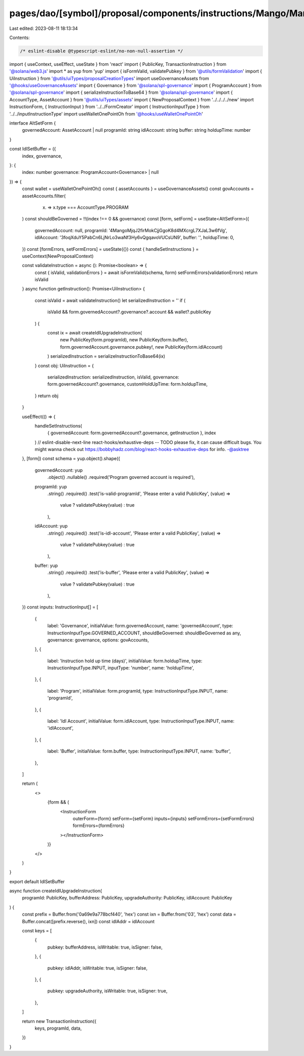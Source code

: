 pages/dao/[symbol]/proposal/components/instructions/Mango/MangoV4/IdlSetBuffer.tsx
==================================================================================

Last edited: 2023-08-11 18:13:34

Contents:

.. code-block:: tsx

    /* eslint-disable @typescript-eslint/no-non-null-assertion */
import { useContext, useEffect, useState } from 'react'
import { PublicKey, TransactionInstruction } from '@solana/web3.js'
import * as yup from 'yup'
import { isFormValid, validatePubkey } from '@utils/formValidation'
import { UiInstruction } from '@utils/uiTypes/proposalCreationTypes'
import useGovernanceAssets from '@hooks/useGovernanceAssets'
import { Governance } from '@solana/spl-governance'
import { ProgramAccount } from '@solana/spl-governance'
import { serializeInstructionToBase64 } from '@solana/spl-governance'
import { AccountType, AssetAccount } from '@utils/uiTypes/assets'
import { NewProposalContext } from '../../../../new'
import InstructionForm, { InstructionInput } from '../../FormCreator'
import { InstructionInputType } from '../../inputInstructionType'
import useWalletOnePointOh from '@hooks/useWalletOnePointOh'

interface AltSetForm {
  governedAccount: AssetAccount | null
  programId: string
  idlAccount: string
  buffer: string
  holdupTime: number
}

const IdlSetBuffer = ({
  index,
  governance,
}: {
  index: number
  governance: ProgramAccount<Governance> | null
}) => {
  const wallet = useWalletOnePointOh()
  const { assetAccounts } = useGovernanceAssets()
  const govAccounts = assetAccounts.filter(
    (x) => x.type === AccountType.PROGRAM
  )
  const shouldBeGoverned = !!(index !== 0 && governance)
  const [form, setForm] = useState<AltSetForm>({
    governedAccount: null,
    programId: '4MangoMjqJ2firMokCjjGgoK8d4MXcrgL7XJaL3w6fVg',
    idlAccount: '3foqXduY5PabCn6LjNrLo3waNf3Hy6vQgqavoVUCsUN9',
    buffer: '',
    holdupTime: 0,
  })
  const [formErrors, setFormErrors] = useState({})
  const { handleSetInstructions } = useContext(NewProposalContext)

  const validateInstruction = async (): Promise<boolean> => {
    const { isValid, validationErrors } = await isFormValid(schema, form)
    setFormErrors(validationErrors)
    return isValid
  }
  async function getInstruction(): Promise<UiInstruction> {
    const isValid = await validateInstruction()
    let serializedInstruction = ''
    if (
      isValid &&
      form.governedAccount?.governance?.account &&
      wallet?.publicKey
    ) {
      const ix = await createIdlUpgradeInstruction(
        new PublicKey(form.programId),
        new PublicKey(form.buffer),
        form.governedAccount.governance.pubkey!,
        new PublicKey(form.idlAccount)
      )
      serializedInstruction = serializeInstructionToBase64(ix)
    }
    const obj: UiInstruction = {
      serializedInstruction: serializedInstruction,
      isValid,
      governance: form.governedAccount?.governance,
      customHoldUpTime: form.holdupTime,
    }
    return obj
  }

  useEffect(() => {
    handleSetInstructions(
      { governedAccount: form.governedAccount?.governance, getInstruction },
      index
    )
    // eslint-disable-next-line react-hooks/exhaustive-deps -- TODO please fix, it can cause difficult bugs. You might wanna check out https://bobbyhadz.com/blog/react-hooks-exhaustive-deps for info. -@asktree
  }, [form])
  const schema = yup.object().shape({
    governedAccount: yup
      .object()
      .nullable()
      .required('Program governed account is required'),
    programId: yup
      .string()
      .required()
      .test('is-valid-programId', 'Please enter a valid PublicKey', (value) =>
        value ? validatePubkey(value) : true
      ),
    idlAccount: yup
      .string()
      .required()
      .test('is-idl-account', 'Please enter a valid PublicKey', (value) =>
        value ? validatePubkey(value) : true
      ),
    buffer: yup
      .string()
      .required()
      .test('is-buffer', 'Please enter a valid PublicKey', (value) =>
        value ? validatePubkey(value) : true
      ),
  })
  const inputs: InstructionInput[] = [
    {
      label: 'Governance',
      initialValue: form.governedAccount,
      name: 'governedAccount',
      type: InstructionInputType.GOVERNED_ACCOUNT,
      shouldBeGoverned: shouldBeGoverned as any,
      governance: governance,
      options: govAccounts,
    },
    {
      label: 'Instruction hold up time (days)',
      initialValue: form.holdupTime,
      type: InstructionInputType.INPUT,
      inputType: 'number',
      name: 'holdupTime',
    },
    {
      label: 'Program',
      initialValue: form.programId,
      type: InstructionInputType.INPUT,
      name: 'programId',
    },
    {
      label: 'Idl Account',
      initialValue: form.idlAccount,
      type: InstructionInputType.INPUT,
      name: 'idlAccount',
    },
    {
      label: 'Buffer',
      initialValue: form.buffer,
      type: InstructionInputType.INPUT,
      name: 'buffer',
    },
  ]

  return (
    <>
      {form && (
        <InstructionForm
          outerForm={form}
          setForm={setForm}
          inputs={inputs}
          setFormErrors={setFormErrors}
          formErrors={formErrors}
        ></InstructionForm>
      )}
    </>
  )
}

export default IdlSetBuffer

async function createIdlUpgradeInstruction(
  programId: PublicKey,
  bufferAddress: PublicKey,
  upgradeAuthority: PublicKey,
  idlAccount: PublicKey
) {
  const prefix = Buffer.from('0a69e9a778bcf440', 'hex')
  const ixn = Buffer.from('03', 'hex')
  const data = Buffer.concat([prefix.reverse(), ixn])
  const idlAddr = idlAccount

  const keys = [
    {
      pubkey: bufferAddress,
      isWritable: true,
      isSigner: false,
    },
    {
      pubkey: idlAddr,
      isWritable: true,
      isSigner: false,
    },
    {
      pubkey: upgradeAuthority,
      isWritable: true,
      isSigner: true,
    },
  ]

  return new TransactionInstruction({
    keys,
    programId,
    data,
  })
}


